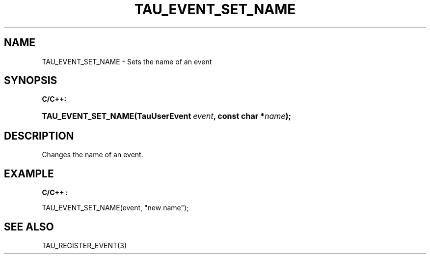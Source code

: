 .\" ** You probably do not want to edit this file directly **
.\" It was generated using the DocBook XSL Stylesheets (version 1.69.1).
.\" Instead of manually editing it, you probably should edit the DocBook XML
.\" source for it and then use the DocBook XSL Stylesheets to regenerate it.
.TH "TAU_EVENT_SET_NAME" "3" "08/31/2005" "" "TAU Instrumentation API"
.\" disable hyphenation
.nh
.\" disable justification (adjust text to left margin only)
.ad l
.SH "NAME"
TAU_EVENT_SET_NAME \- Sets the name of an event
.SH "SYNOPSIS"
.PP
\fBC/C++:\fR
.HP 19
\fB\fBTAU_EVENT_SET_NAME\fR\fR\fB(\fR\fBTauUserEvent\ \fR\fB\fIevent\fR\fR\fB, \fR\fBconst\ char\ *\fR\fB\fIname\fR\fR\fB);\fR
.SH "DESCRIPTION"
.PP
Changes the name of an event.
.SH "EXAMPLE"
.PP
\fBC/C++ :\fR
.sp
.nf
TAU_EVENT_SET_NAME(event, "new name");
    
.fi
.SH "SEE ALSO"
.PP
TAU_REGISTER_EVENT(3)
